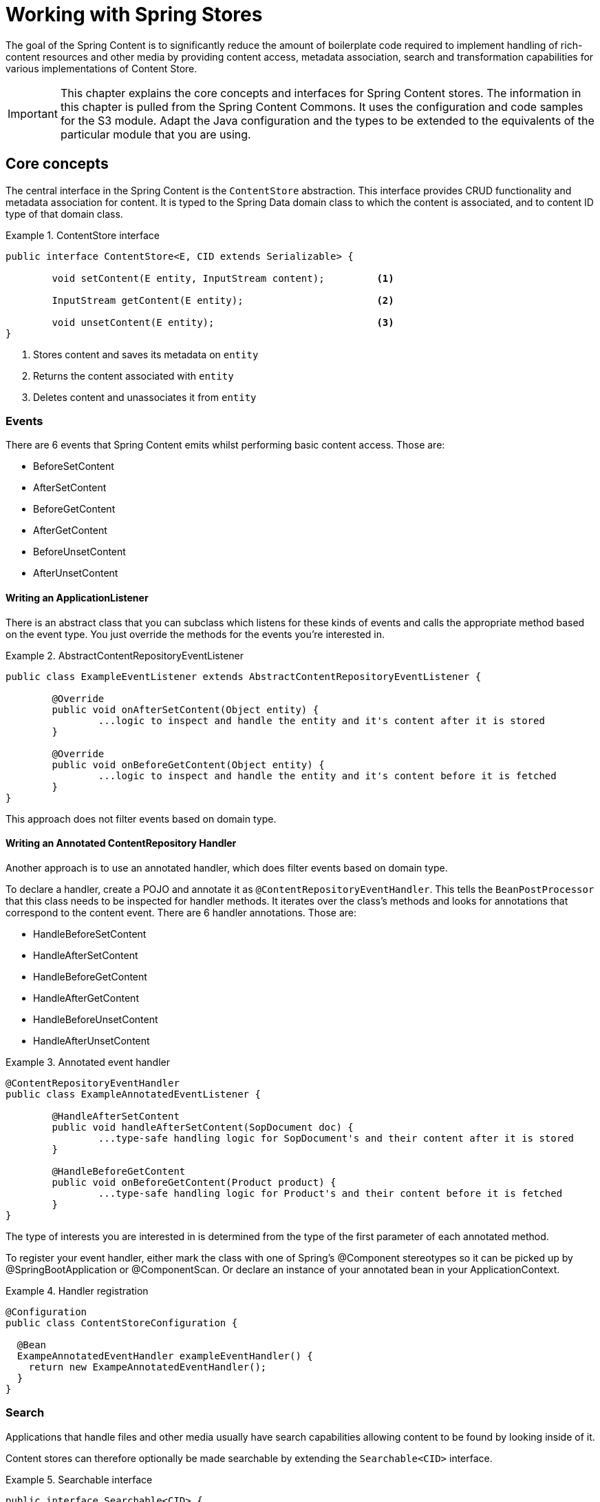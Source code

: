 [[content-repositories]]
= Working with Spring Stores

The goal of the Spring Content is to significantly reduce the amount of boilerplate code required to implement handling of rich-content resources and other media by providing content access, metadata association, search and transformation capabilities for various implementations of Content Store.

[IMPORTANT]
====
This chapter explains the core concepts and interfaces for Spring Content stores. The information in this chapter is pulled from the Spring Content Commons.  It uses the configuration and code samples for the S3 module.  Adapt the Java configuration and the types to be extended to the equivalents of the particular module that you are using.
====

[[content-repositories.core-concepts]]
== Core concepts
The central interface in the Spring Content is the `ContentStore` abstraction.  This interface provides CRUD functionality and metadata association for content.  It is typed to the Spring Data domain class to which the content is associated, and to content ID type of that domain class. 

[[content-repositories.repository]]

.ContentStore interface
====
[source, java]
----
public interface ContentStore<E, CID extends Serializable> {

	void setContent(E entity, InputStream content); 	<1>
	
	InputStream getContent(E entity);			<2>
	
	void unsetContent(E entity);				<3>
}
----
<1> Stores content and saves its metadata on `entity` 
<2> Returns the content associated with `entity`
<3> Deletes content and unassociates it from `entity`  
====

[[content-repositories.events]]
=== Events
There are 6 events that Spring Content emits whilst performing basic content access.  Those are:

* BeforeSetContent

* AfterSetContent

* BeforeGetContent

* AfterGetContent

* BeforeUnsetContent

* AfterUnsetContent

==== Writing an ApplicationListener ====

There is an abstract class that you can subclass which listens for these kinds of events and calls the appropriate method based on the event type. You just override the methods for the events you’re interested in.

.AbstractContentRepositoryEventListener
====
[source, java]
----
public class ExampleEventListener extends AbstractContentRepositoryEventListener {
	
	@Override
	public void onAfterSetContent(Object entity) {
		...logic to inspect and handle the entity and it's content after it is stored
	}
	
	@Override
	public void onBeforeGetContent(Object entity) {
		...logic to inspect and handle the entity and it's content before it is fetched
	}
}
----
====
This approach does not filter events based on domain type.

==== Writing an Annotated ContentRepository Handler ====

Another approach is to use an annotated handler, which does filter events based on domain type.

To declare a handler, create a POJO and annotate it as `@ContentRepositoryEventHandler`. This tells the `BeanPostProcessor` that this class needs to be inspected for handler methods.  It iterates over the class's methods and looks for annotations that correspond to the content event. There are 6 handler annotations.  Those are:

* HandleBeforeSetContent
  
* HandleAfterSetContent

* HandleBeforeGetContent

* HandleAfterGetContent

* HandleBeforeUnsetContent

* HandleAfterUnsetContent

.Annotated event handler
====
[source, java]
----
@ContentRepositoryEventHandler
public class ExampleAnnotatedEventListener {
	
	@HandleAfterSetContent
	public void handleAfterSetContent(SopDocument doc) {
		...type-safe handling logic for SopDocument's and their content after it is stored
	}
	
	@HandleBeforeGetContent
	public void onBeforeGetContent(Product product) {
		...type-safe handling logic for Product's and their content before it is fetched
	}
}
----
====

The type of interests you are interested in is determined from the type of the first parameter of each annotated method.

To register your event handler, either mark the class with one of Spring’s @Component stereotypes so it can be picked up by @SpringBootApplication or @ComponentScan. Or declare an instance of your annotated bean in your ApplicationContext.  

.Handler registration
====
[source, java]
----
@Configuration
public class ContentStoreConfiguration {

  @Bean
  ExampeAnnotatedEventHandler exampleEventHandler() {
    return new ExampeAnnotatedEventHandler();
  }
}
----
====

[[content-repositories.search]]
=== Search
Applications that handle files and other media usually have search capabilities allowing content to be found by looking inside of it. 

Content stores can therefore optionally be made searchable by extending the `Searchable<CID>` interface.

.Searchable interface
====
[source, java]
----
public interface Searchable<CID> {

    Iterable<T> findKeyword(String term);

    Iterable<T> findAllKeywords(String...terms);

    Iterable<T> findAnyKeywords(String...terms);

    Iterable<T> findKeywordsNear(int proximity, String...terms);

    Iterable<T> findKeywordStartsWith(String term);

    Iterable<T> findKeywordStartsWithAndEndsWith(String prefix, String suffix);

    Iterable<T> findAllKeywordsWithWeights(String[] terms, double[] weights);
}
----
====

[[content-repositories.renditions]]
=== Renditions
Applications that handle files and other media usually also have rendition capabilities allowing content to be transformed from one format to another.

Content stores can therefore optionally also be given rendition capabilities by extending the `Renderable<E>` interface.

.Renderable interface
====
[source, java]
----
public interface Renderable<E> {

	InputStream getRendition(E entity, String mimeType); 
}
----
Returns a `mimeType` rendition of the content associated with `entity`.
====

[[content-repositories.creation]]
== Creating Content Store Instances
To use these core concepts:

. Define a Spring Data entity and give it's instances the ability to be associated with content by adding `@ContentId` and `@ContentLength` annotations
+
[source, java]
----
@Entity
public class SopDocument {
	private @Id @GeneratedValue Long id;
	private String title;
	private String[] authors, keywords;

	// Spring Content managed attribute
	private @ContentId UUID contentId;  	
	private @ContentLength Long contentLen;	
}
----

. Define an interface extending Spring Data's `CrudRepository` and type it to the domain and ID classes.
+
[source, java]
----
public interface SopDocumentRepository extends CrudRepository<SopDocument, Long> {
}
----

. Define another interface extending `ContentStore` and type it to the domain and `@ContentId` class.
+
[source, java]
----
public interface SopDocumentContentStore extends ContentStore<SopDocument, UUID> {
}
----

. Optionally, make it extend `Searchable` 
+
[source, java]
----
public interface SopDocumentContentStore extends ContentStore<SopDocument, UUID>, Searchable<UUID> {
}
----

. Optionally, make it extend `Renderable`
+
[source, java]
----
public interface SopDocumentContentStore extends ContentStore<SopDocument, UUID>, Renderable<SopDocument> {
}
----
. Set up Spring to create proxy instances for these two interfaces using JavaConfig:
+
[source, java]
----
@EnableJpaRepositories
@EnableS3ContentRepositories
class Config {}
----
NOTE: The JPA and S3 namespaces are used in this example.  If you are using the repository and content store abstractions for other databases and stores, you need to change this to the appropriate namespace declaration for your store module. 

. Inject the repositories and use them
+
====
[source, java]
----
public class SomeClass {
	@Autowired private SopDocumentRepository repo;
  	@Autowired private SopDocumentContentStore contentStore;

	public void doSomething() {
	
		SopDocument doc = new SopDocument();
		doc.setTitle("example");
		contentStore.setContent(doc, new ByteArrayInputStream("some interesting content".getBytes())); # <1>
		doc.save(); 
		...
		
		InputStream content = contentStore.getContent(sopDocument);
		...
		
		List<SopDocument> docs = doc.findAllByContentId(contentStore.findKeyword("interesting"));
		...
		
	}
}
----
<1> Spring Content will update the `@ContentId` and `@ContentLength` fields
====
